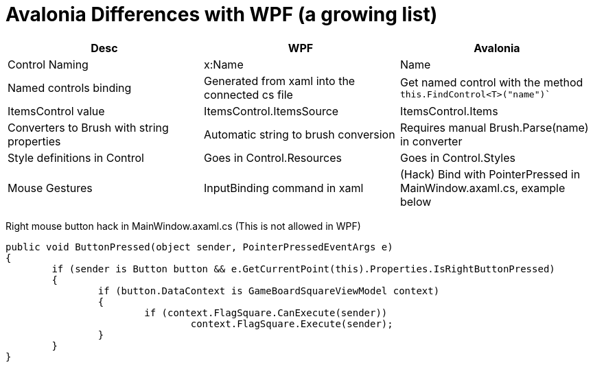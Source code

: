 // ROOT
:tip-caption: 💡
:note-caption: ℹ️
:important-caption: ⚠️
:task-caption: 🔨
:source-highlighter: pygments
:toc: left
:toclevels: 3
:experimental:
:nofooter:

# Avalonia Differences with WPF (a growing list)

[.center,cols="^,^,^",options="header",width="100%"]
|===
| Desc | WPF | Avalonia
| Control Naming | x:Name | Name
| Named controls binding |  Generated from xaml into the connected cs file | Get named control with the method `this.FindControl<T>("name")``
| ItemsControl value | ItemsControl.ItemsSource | ItemsControl.Items
| Converters to Brush with string properties | Automatic string to brush conversion | Requires manual Brush.Parse(name) in converter
| Style definitions in Control | Goes in Control.Resources | Goes in Control.Styles
| Mouse Gestures | InputBinding command in xaml | (Hack) Bind with PointerPressed in MainWindow.axaml.cs, example below
|===

Right mouse button hack in MainWindow.axaml.cs (This is not allowed in WPF)

[source,csharp]
----
public void ButtonPressed(object sender, PointerPressedEventArgs e)
{
	if (sender is Button button && e.GetCurrentPoint(this).Properties.IsRightButtonPressed)
	{
		if (button.DataContext is GameBoardSquareViewModel context)
		{
			if (context.FlagSquare.CanExecute(sender))
				context.FlagSquare.Execute(sender);
		}
	}
}
----